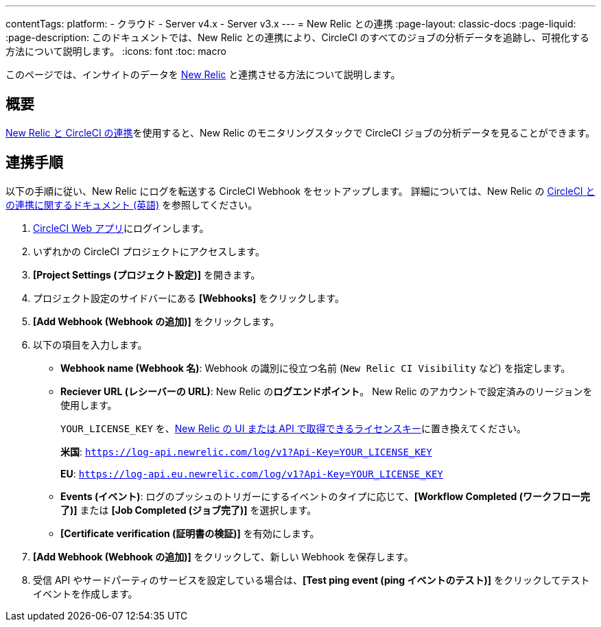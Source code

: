---
contentTags:
  platform:
  - クラウド
  - Server v4.x
  - Server v3.x
---
= New Relic との連携
:page-layout: classic-docs
:page-liquid:
:page-description: このドキュメントでは、New Relic との連携により、CircleCI のすべてのジョブの分析データを追跡し、可視化する方法について説明します。
:icons: font
:toc: macro

このページでは、インサイトのデータを link:https://newrelic.com/jp[New Relic] と連携させる方法について説明します。

[#overview]
== 概要

link:https://newrelic.com/instant-observability/circleci[New Relic と CircleCI の連携]を使用すると、New Relic のモニタリングスタックで CircleCI ジョブの分析データを見ることができます。

[#integration]
== 連携手順

以下の手順に従い、New Relic にログを転送する CircleCI Webhook をセットアップします。 詳細については、New Relic の link:https://docs.newrelic.com/docs/logs/forward-logs/circleci-logs/[CircleCI との連携に関するドキュメント (英語)] を参照してください。

. link:https://app.circleci.com/projects[CircleCI Web アプリ]にログインします。
. いずれかの CircleCI プロジェクトにアクセスします。
. **[Project Settings (プロジェクト設定)]** を開きます。
. プロジェクト設定のサイドバーにある **[Webhooks]** をクリックします。
. **[Add Webhook (Webhook の追加)]** をクリックします。
. 以下の項目を入力します。
** **Webhook name (Webhook 名)**: Webhook の識別に役立つ名前 (`New Relic CI Visibility` など) を指定します。
** **Reciever URL (レシーバーの URL)**: New Relic の**ログエンドポイント**。 New Relic のアカウントで設定済みのリージョンを使用します。
+
`YOUR_LICENSE_KEY` を、link:https://docs.newrelic.com/docs/apis/intro-apis/new-relic-api-keys/#manage-license-key)[New Relic の UI または API で取得できるライセンスキー]に置き換えてください。
+
**米国**: `https://log-api.newrelic.com/log/v1?Api-Key=YOUR_LICENSE_KEY`
+
**EU**: `https://log-api.eu.newrelic.com/log/v1?Api-Key=YOUR_LICENSE_KEY`
** **Events (イベント)**: ログのプッシュのトリガーにするイベントのタイプに応じて、**[Workflow Completed (ワークフロー完了)]** または **[Job Completed (ジョブ完了)]** を選択します。
** **[Certificate verification (証明書の検証)]** を有効にします。
. **[Add Webhook (Webhook の追加)]** をクリックして、新しい Webhook を保存します。
. 受信 API やサードパーティのサービスを設定している場合は、**[Test ping event (ping イベントのテスト)]** をクリックしてテストイベントを作成します。